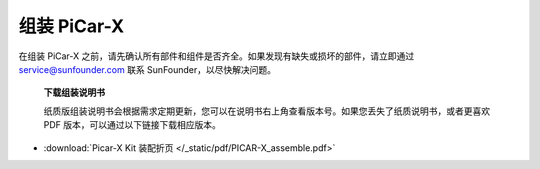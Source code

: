 .. _assembly_instructions:

组装 PiCar-X
==========================================

在组装 PiCar-X 之前，请先确认所有部件和组件是否齐全。如果发现有缺失或损坏的部件，请立即通过 service@sunfounder.com 联系 SunFounder，以尽快解决问题。

 **下载组装说明书**

 纸质版组装说明书会根据需求定期更新，您可以在说明书右上角查看版本号。如果您丢失了纸质说明书，或者更喜欢 PDF 版本，可以通过以下链接下载相应版本。

 .. image:: img/version_number.png
     :width: 300
     :align: center

* :download:`Picar-X Kit 装配折页 </_static/pdf/PICAR-X_assemble.pdf>`
